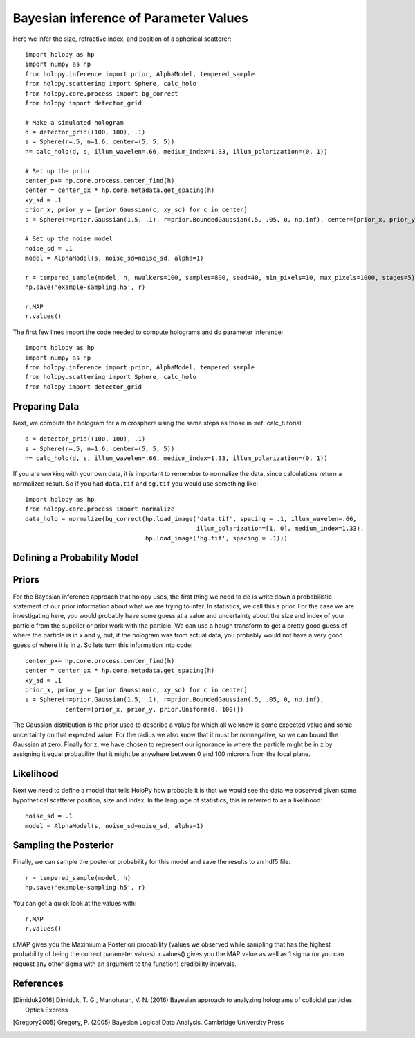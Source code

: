 .. _infer_tutorial

Bayesian inference of Parameter Values
======================================

Here we infer the size, refractive index, and position of a spherical scatterer::

  import holopy as hp
  import numpy as np
  from holopy.inference import prior, AlphaModel, tempered_sample
  from holopy.scattering import Sphere, calc_holo
  from holopy.core.process import bg_correct
  from holopy import detector_grid

  # Make a simulated hologram
  d = detector_grid((100, 100), .1)
  s = Sphere(r=.5, n=1.6, center=(5, 5, 5))
  h= calc_holo(d, s, illum_wavelen=.66, medium_index=1.33, illum_polarization=(0, 1))

  # Set up the prior
  center_px= hp.core.process.center_find(h)
  center = center_px * hp.core.metadata.get_spacing(h)
  xy_sd = .1
  prior_x, prior_y = [prior.Gaussian(c, xy_sd) for c in center]
  s = Sphere(n=prior.Gaussian(1.5, .1), r=prior.BoundedGaussian(.5, .05, 0, np.inf), center=[prior_x, prior_y, prior.Uniform(0, 100)])

  # Set up the noise model
  noise_sd = .1
  model = AlphaModel(s, noise_sd=noise_sd, alpha=1)

  r = tempered_sample(model, h, nwalkers=100, samples=800, seed=40, min_pixels=10, max_pixels=1000, stages=5)
  hp.save('example-sampling.h5', r)

  r.MAP
  r.values()


The first few lines import the code needed to compute holograms and do parameter inference::

  import holopy as hp
  import numpy as np
  from holopy.inference import prior, AlphaModel, tempered_sample
  from holopy.scattering import Sphere, calc_holo
  from holopy import detector_grid

Preparing Data
--------------

Next, we compute the hologram for a microsphere using the same steps
as those in :ref:`calc_tutorial`::

  d = detector_grid((100, 100), .1)
  s = Sphere(r=.5, n=1.6, center=(5, 5, 5))
  h= calc_holo(d, s, illum_wavelen=.66, medium_index=1.33, illum_polarization=(0, 1))

If you are working with your own data, it is important to remember to
normalize the data, since calculations return a normalized result. So
if you had ``data.tif`` and ``bg.tif`` you would use something like::

  import holopy as hp
  from holopy.core.process import normalize
  data_holo = normalize(bg_correct(hp.load_image('data.tif', spacing = .1, illum_wavelen=.66,
                                                 illum_polarization=[1, 0], medium_index=1.33),
                                   hp.load_image('bg.tif', spacing = .1)))

Defining a Probability Model
----------------------------

Priors
------

For the Bayesian inference approach that holopy uses, the first thing we need to
do is write down a probabilistic statement of our prior information about what
we are trying to infer. In statistics, we call this a prior. For the case we are
investigating here, you would probably have some guess at a value and
uncertainty about the size and index of your particle from the supplier or prior
work with the particle. We can use a hough transform to get a pretty good guess
of where the particle is in x and y, but, if the hologram was from actual data,
you probably would not have a very good guess of where it is in z. So lets turn
this information into code::

  center_px= hp.core.process.center_find(h)
  center = center_px * hp.core.metadata.get_spacing(h)
  xy_sd = .1
  prior_x, prior_y = [prior.Gaussian(c, xy_sd) for c in center]
  s = Sphere(n=prior.Gaussian(1.5, .1), r=prior.BoundedGaussian(.5, .05, 0, np.inf),
             center=[prior_x, prior_y, prior.Uniform(0, 100)])

The Gaussian distribution is the prior used to describe a value for which all we
know is some expected value and some uncertainty on that expected value. For the
radius we also know that it must be nonnegative, so we can bound the Gaussian at
zero. Finally for z, we have chosen to represent our ignorance in where the
particle might be in z by assigning it equal probability that it might be
anywhere between 0 and 100 microns from the focal plane.

Likelihood
----------

Next we need to define a model that tells HoloPy how probable it is that we
would see the data we observed given some hypothetical scatterer position, size
and index. In the language of statistics, this is referred to as a likelihood::

  noise_sd = .1
  model = AlphaModel(s, noise_sd=noise_sd, alpha=1)

Sampling the Posterior
----------------------

Finally, we can sample the posterior probability for this model and save the results to an hdf5 file::

  r = tempered_sample(model, h)
  hp.save('example-sampling.h5', r)

You can get a quick look at the values with::

  r.MAP
  r.values()

r.MAP gives you the Maximium a Posteriori probability (values we observed while sampling that has the highest probability of being the correct parameter values). r.values() gives you the MAP value as well as 1 sigma (or you can request any other sigma with an argument to the function) credibility intervals. 

References
----------

.. [Dimiduk2016] Dimiduk, T. G., Manoharan, V. N. (2016) Bayesian approach to analyzing holograms of colloidal particles. Optics Express

.. [Gregory2005] Gregory, P. (2005) Bayesian Logical Data Analysis. Cambridge University Press

